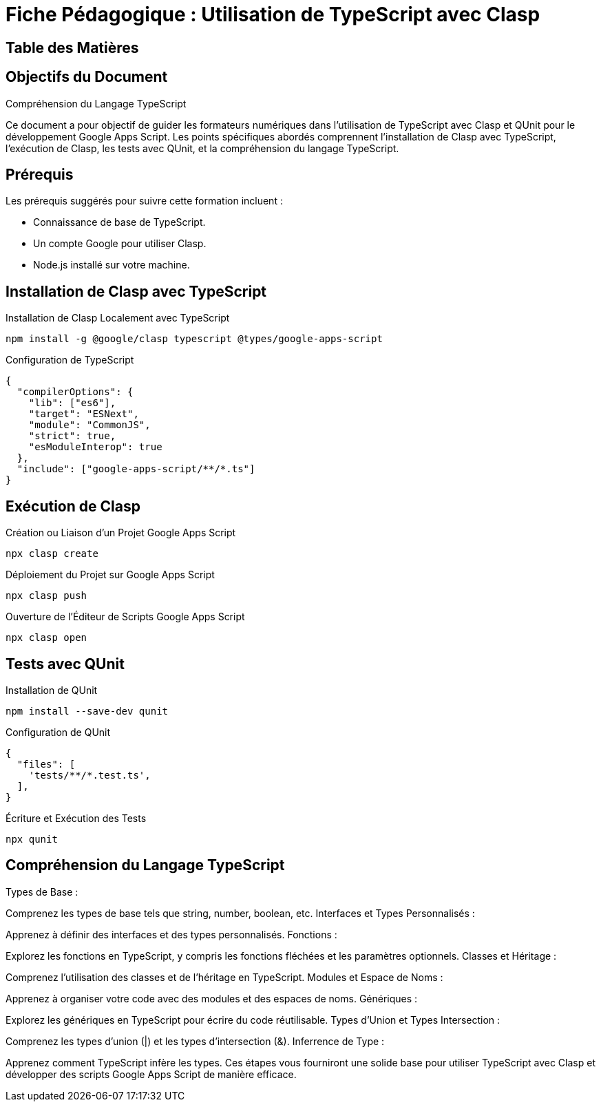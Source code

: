 = Fiche Pédagogique : Utilisation de TypeScript avec Clasp

:jbake-title: Utilisation de TypeScript avec Clasp et QUnit
:jbake-type: post
:jbake-tags: clasp, typescript, google-apps-script, qunit, tdd
:jbake-status: draft
:jbake-date: 2024-01-01
:summary: Guide détaillé pour utiliser TypeScript avec Clasp et QUnit pour le développement Google Apps Script.

== Table des Matières

.Objectifs du Document
.Prérequis
.Installation de Clasp avec TypeScript
.Exécution de Clasp
.Tests avec QUnit
.Compréhension du Langage TypeScript

== Objectifs du Document

Ce document a pour objectif de guider les formateurs numériques dans l'utilisation de TypeScript avec Clasp et QUnit pour le développement Google Apps Script. Les points spécifiques abordés comprennent l'installation de Clasp avec TypeScript, l'exécution de Clasp, les tests avec QUnit, et la compréhension du langage TypeScript.

== Prérequis

Les prérequis suggérés pour suivre cette formation incluent :

- Connaissance de base de TypeScript.
- Un compte Google pour utiliser Clasp.
- Node.js installé sur votre machine.

== Installation de Clasp avec TypeScript

.Installation de Clasp Localement avec TypeScript

[source,bash]
----
npm install -g @google/clasp typescript @types/google-apps-script
----

.Configuration de TypeScript

[source,json]
----
{
  "compilerOptions": {
    "lib": ["es6"],
    "target": "ESNext",
    "module": "CommonJS",
    "strict": true,
    "esModuleInterop": true
  },
  "include": ["google-apps-script/**/*.ts"]
}
----

== Exécution de Clasp

.Création ou Liaison d'un Projet Google Apps Script

[source,bash]
----
npx clasp create
----

.Déploiement du Projet sur Google Apps Script

[source,bash]
----
npx clasp push
----

.Ouverture de l'Éditeur de Scripts Google Apps Script

[source,bash]
----
npx clasp open
----

== Tests avec QUnit

.Installation de QUnit

[source,bash]
----
npm install --save-dev qunit
----

.Configuration de QUnit

[source,json]
----
{
  "files": [
    'tests/**/*.test.ts',
  ],
}
----

.Écriture et Exécution des Tests

[source,bash]
----
npx qunit
----

== Compréhension du Langage TypeScript


Types de Base :

Comprenez les types de base tels que string, number, boolean, etc.
Interfaces et Types Personnalisés :

Apprenez à définir des interfaces et des types personnalisés.
Fonctions :

Explorez les fonctions en TypeScript, y compris les fonctions fléchées et les paramètres optionnels.
Classes et Héritage :

Comprenez l'utilisation des classes et de l'héritage en TypeScript.
Modules et Espace de Noms :

Apprenez à organiser votre code avec des modules et des espaces de noms.
Génériques :

Explorez les génériques en TypeScript pour écrire du code réutilisable.
Types d'Union et Types Intersection :

Comprenez les types d'union (|) et les types d'intersection (&).
Inferrence de Type :

Apprenez comment TypeScript infère les types.
Ces étapes vous fourniront une solide base pour utiliser TypeScript avec Clasp et développer des scripts Google Apps Script de manière efficace.